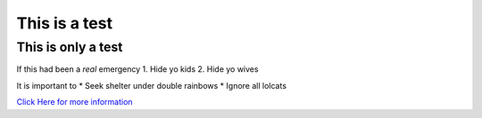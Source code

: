 **************
This is a test
**************

This is only a test
###################

If this had been a *real* emergency
1. Hide yo kids
2. Hide yo wives

It is important to
* Seek shelter under double rainbows
* Ignore all lolcats

`Click Here for more information <https://www.youtube.com/watch?v=DLzxrzFCyOs>`_
